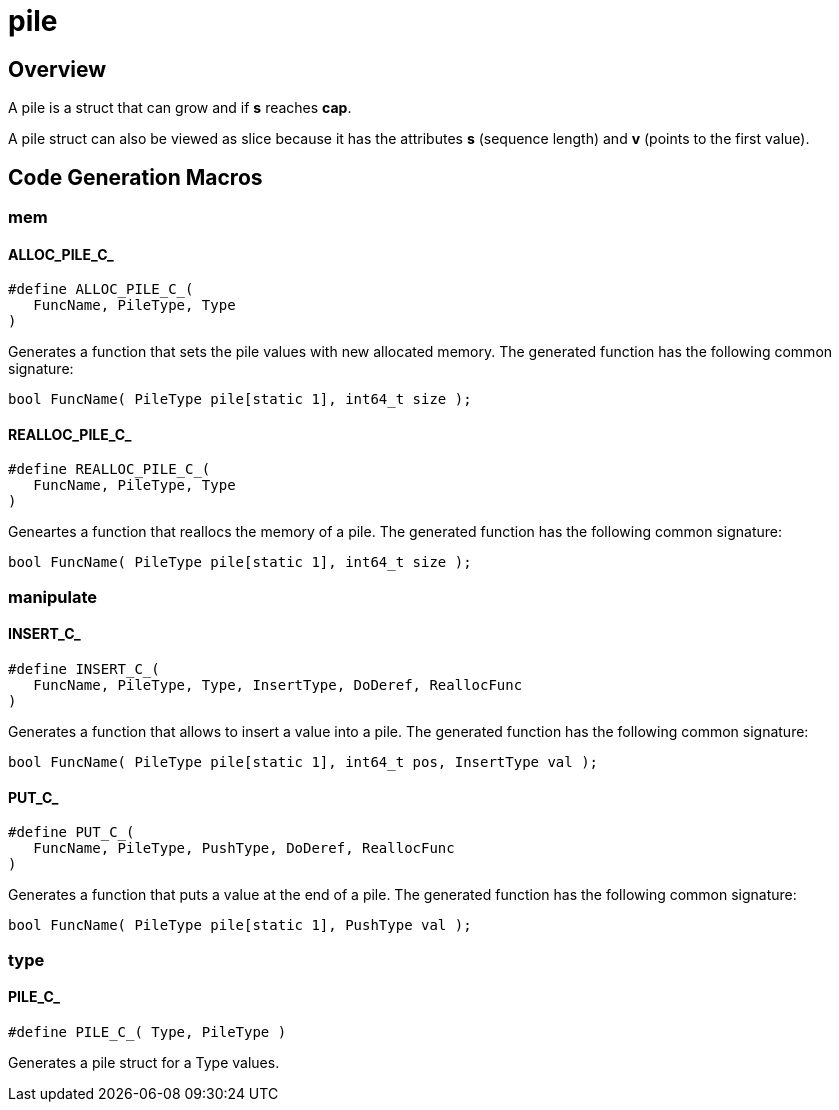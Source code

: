 = pile
:xmpldir: {testroot}/clingo/container/pile

//******************************************************************************
//******************************************************************** Overview
//******************************************************************************
== Overview

A pile is a struct that can grow and if *s* reaches *cap*.

A pile struct can also be viewed as slice because it has the attributes *s*
(sequence length) and *v* (points to the first value).

//******************************************************************************
//****************************************************** Code Generation Macros
//******************************************************************************
== Code Generation Macros

//************************************************************************* mem
=== mem

[id='ALLOC_PILE_C_']
==== ALLOC_PILE_C_
[source,c]
----
#define ALLOC_PILE_C_(
   FuncName, PileType, Type
)
----

Generates a function that sets the pile values with new allocated memory.
The generated function has the following common signature:
[source,c]
----
bool FuncName( PileType pile[static 1], int64_t size );
----

[id='REALLOC_PILE_C_']
==== REALLOC_PILE_C_
[source,c]
----
#define REALLOC_PILE_C_(
   FuncName, PileType, Type
)
----

Geneartes a function that reallocs the memory of a pile.
The generated function has the following common signature:
[source,c]
----
bool FuncName( PileType pile[static 1], int64_t size );
----

//****************************************************************** manipulate
=== manipulate

[id='INSERT_C_']
==== INSERT_C_
[source,c]
----
#define INSERT_C_(
   FuncName, PileType, Type, InsertType, DoDeref, ReallocFunc
)
----

Generates a function that allows to insert a value into a pile.
The generated function has the following common signature:
[source,c]
----
bool FuncName( PileType pile[static 1], int64_t pos, InsertType val );
----

[id='PUT_C_']
==== PUT_C_
[source,c]
----
#define PUT_C_(
   FuncName, PileType, PushType, DoDeref, ReallocFunc
)
----

Generates a function that puts a value at the end of a pile.
The generated function has the following common signature:
[source,c]
----
bool FuncName( PileType pile[static 1], PushType val );
----

//************************************************************************ type
=== type

[id='PILE_C_']
==== PILE_C_
[souce,c]
----
#define PILE_C_( Type, PileType )
----

Generates a pile struct for a Type values.
